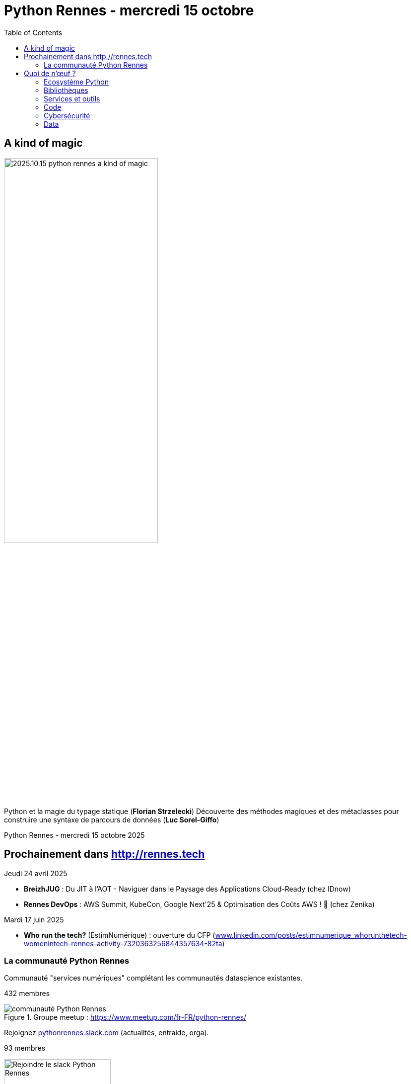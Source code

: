 :revealjs_customtheme: assets/beige-stylesheet.css
:revealjs_progress: true
:revealjs_slideNumber: true
:source-highlighter: highlightjs
:icons: font
:toc:

= Python Rennes - mercredi 15 octobre

== A kind of magic

image::assets/2025.10.15-python_rennes-a_kind_of_magic.png[width="60%"]

[.medium-text]
--
Python et la magie du typage statique (**Florian Strzelecki**)
Découverte des méthodes magiques et des métaclasses pour construire une syntaxe de parcours de données (**Luc Sorel-Giffo**)
--

[.small-text]
Python Rennes - mercredi 15 octobre 2025

== Prochainement dans http://rennes.tech

[.medium-text]
--
Jeudi 24 avril 2025

* *BreizhJUG* : Du JIT à l'AOT - Naviguer dans le Paysage des Applications Cloud-Ready (chez IDnow)
* *Rennes DevOps* : AWS Summit, KubeCon, Google Next'25 & Optimisation des Coûts AWS ! 🚀 (chez Zenika)

Mardi 17 juin 2025

* *Who run the tech?* (EstimNumérique) : ouverture du CFP (https://www.linkedin.com/posts/estimnumerique_whorunthetech-womenintech-rennes-activity-7320363256844357634-82ta[www.linkedin.com/posts/estimnumerique_whorunthetech-womenintech-rennes-activity-7320363256844357634-82ta])
--

[.columns]
=== La communauté Python Rennes

[.column]
--
[.medium-text]
Communauté "services numériques" complétant les communautés datascience existantes.

[.medium-text]
432 membres

.Groupe meetup : https://www.meetup.com/fr-FR/python-rennes/
image::assets/python_rennes-communauté.png[communauté Python Rennes]
--

[.column]
--
[.medium-text]
Rejoignez https://pythonrennes.slack.com[pythonrennes.slack.com] (actualités, entraide, orga).

[.medium-text]
93 membres

.Invitation slack : https://join.slack.com/t/pythonrennes/shared_invite/zt-1yd4yioap-lBAngm3Q0jxAKLP6fYJR8w
image::assets/qr_code-slack-Python_Rennes.svg[Rejoindre le slack Python Rennes, 50%]
--

[.column]
--
[.medium-text]
* BlueSky : https://bsky.app/profile/pythonrennes.bsky.social/[@pythonrennes.bsky.social] : 53 membres
* Mastodon : https://social.breizhcamp.org/@pythonrennes[@pythonrennes@social.breizhcamp.org] : 22 membres
* LinkedIn : https://www.linkedin.com/groups/13121746/[www.linkedin.com/groups/13121746] : 10 membres
--

== Quoi de n'œuf ?

image::assets/reptile-python-hatching-egg-820x459.jpg[credits: Heiko Kiera - Shutterstock - https://www.aboutanimals.com/reptile/, width=50%]

Canal https://app.slack.com/client/T049W7K3GDA/C049TNM0G8K[#quoi-de-noeuf]

=== Écosystème Python

[.medium-text]
*  https://www.pycon.fr/2025/[www.pycon.fr/2025] à Lyon
** 2 jours d'atelier de développement participatif les 30 et 31 octobre
** 2 jours de conférences les 1er et 2 novembre
* ouverture de la billetterie pour EuroPython (Prague, 14-20 juillet) : https://ep2025.europython.eu/tickets/[ep2025.europython.eu/tickets]
* arrivée des template-strings dans Python 3.14 : https://peps.python.org/pep-0750[peps.python.org/pep-0750]
* format de lockfile des dépendances : https://peps.python.org/pep-0751/[peps.python.org/pep-0751]
* podcast parlant occasionnellement de Python : https://podcast.ausha.co/tranches-de-tech/python-a-la-folie[podcast.ausha.co/tranches-de-tech/python-a-la-folie]
* benchmark Python 3.14 : https://simonwillison.net/2025/Feb/13/python-3140a5/[simonwillison.net/2025/Feb/13/python-3140a5]

=== Bibliothèques

[.medium-text]
* mocker une API tierce dans des tests d'intégration : https://github.com/amaziahub/mimicker[github.com/amaziahub/mimicker]
* Pydantic 2.11, gains de performance et consommation mémoire : https://pydantic.dev/articles/pydantic-v2-11-release[pydantic.dev/articles/pydantic-v2-11-release]
* débugger un parsing de JSON : https://github.com/a2intl/pos-json-decoder[github.com/a2intl/pos-json-decoder]

=== Services et outils

[.medium-text]
* analyse des données des montres Garmin : https://github.com/tcgoetz/GarminDB[github.com/tcgoetz/GarminDB]
* automatiser la collecte de captures d'écran de pages web : https://github.com/goodreasonai/ScrapeServ[github.com/goodreasonai/ScrapeServ]
* générer le code de production par l'IA en fonction des TU écrits : https://claudio.uk/posts/unvibe.html[claudio.uk/posts/unvibe.html]
* projet de prises de notes collaboratives proposé par les gouvernements français et allemand : https://github.com/suitenumerique/docs[github.com/suitenumerique/docs]
* utilisation de Python free-threaded dans les Github actions : https://hugovk.dev/blog/2025/free-threaded-python-on-github-actions/[hugovk.dev/blog/2025/free-threaded-python-on-github-actions]
* shells augmentés en Python : https://xon.sh/[xon.sh], https://www.marceltheshell.org/[www.marceltheshell.org]
* initialisation de projet Python
** par des modèle à forker : https://github.com/neubig/starter-repo[github.com/neubig/starter-repo]
** par des CLI et des templates : https://pyscaffold.org/en/stable/[pyscaffold.org], https://copier.readthedocs.io/[copier.readthedocs.io]

=== Code

[.medium-text]
* mécanique interne : de FastAPI : https://rafiqul.dev/blog/fastapi-deconstructed-anatomy-of-modern-asgi-framework[rafiqul.dev/blog/fastapi-deconstructed-anatomy-of-modern-asgi-framework]
* jargon Python : https://www.pythonmorsels.com/terms/[www.pythonmorsels.com/terms]
* uv-based project layout : https://www.youtube.com/watch?v=mFyE9xgeKcA[www.youtube.com/watch?v=mFyE9xgeKcA]
* documentation dédiée aux annotations de typage : https://typing.python.org/en/latest/[typing.python.org/en/latest/]
* découvrir l'outillage de l'écosystème Python : https://pydevtools.com/handbook/[pydevtools.com/handbook/]
* retour d'expérience sur uv après un an d'utilisation dans différents contextes : https://www.bitecode.dev/p/a-year-of-uv-pros-cons-and-should[www.bitecode.dev/p/a-year-of-uv-pros-cons-and-should]
* tutoriel générateurs et `yield` : https://pybit.es/articles/generator-mechanics-expressions-and-efficiency/[pybit.es/articles/generator-mechanics-expressions-and-efficiency/]
* tutoriel illustré d'exemples sur les concepts de qualité de code : https://realpython.com/python-code-quality/[realpython.com/python-code-quality]

=== Cybersécurité

[.medium-text]
* attaque via des notebooks partagés : https://gbhackers.com/hackers-exploiting-exposed-jupyter-notebooks/[gbhackers.com/hackers-exploiting-exposed-jupyter-notebooks]
* attaque par la chaîne de dépendances via les moyens de paiement : https://www.bleepingcomputer.com/news/security/carding-tool-abusing-woocommerce-api-downloaded-34k-times-on-pypi/[www.bleepingcomputer.com/news/security/carding-tool-abusing-woocommerce-api-downloaded-34k-times-on-pypi/]

=== Data

[.medium-text]
* dataviz avec seaborn (surcouche à matplotlib) : https://seaborn.pydata.org/[seaborn.pydata.org]
* manipulation de données avec Ibis : https://blog.structuredlabs.com/p/a-technical-intro-to-ibis-the-portable[blog.structuredlabs.com/p/a-technical-intro-to-ibis-the-portable]